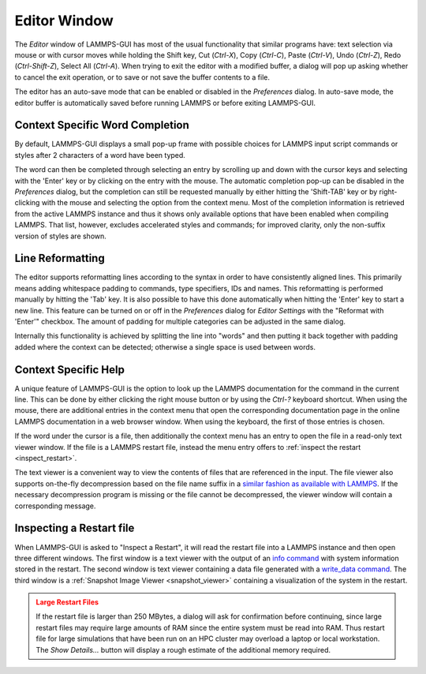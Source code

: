 *************
Editor Window
*************

.. _editor:

.. index:: editor window
.. index:: text editor
.. index:: editing features

The *Editor* window of LAMMPS-GUI has most of the usual functionality
that similar programs have: text selection via mouse or with cursor
moves while holding the Shift key, Cut (`Ctrl-X`), Copy (`Ctrl-C`),
Paste (`Ctrl-V`), Undo (`Ctrl-Z`), Redo (`Ctrl-Shift-Z`), Select All
(`Ctrl-A`).  When trying to exit the editor with a modified buffer, a
dialog will pop up asking whether to cancel the exit operation, or to
save or not save the buffer contents to a file.

The editor has an auto-save mode that can be enabled or disabled in the
*Preferences* dialog.  In auto-save mode, the editor buffer is
automatically saved before running LAMMPS or before exiting LAMMPS-GUI.

Context Specific Word Completion
^^^^^^^^^^^^^^^^^^^^^^^^^^^^^^^^

.. index:: auto-completion
.. index:: word completion
.. index:: code completion

By default, LAMMPS-GUI displays a small pop-up frame with possible
choices for LAMMPS input script commands or styles after 2 characters of
a word have been typed.

.. image:: JPG/lammps-gui-complete.png
   :align: center
   :scale: 75%

The word can then be completed through selecting an entry by scrolling
up and down with the cursor keys and selecting with the 'Enter' key or
by clicking on the entry with the mouse.  The automatic completion
pop-up can be disabled in the *Preferences* dialog, but the completion
can still be requested manually by either hitting the 'Shift-TAB' key or
by right-clicking with the mouse and selecting the option from the
context menu.  Most of the completion information is retrieved from the
active LAMMPS instance and thus it shows only available options that
have been enabled when compiling LAMMPS. That list, however, excludes
accelerated styles and commands; for improved clarity, only the
non-suffix version of styles are shown.

Line Reformatting
^^^^^^^^^^^^^^^^^

.. index:: line reformatting
.. index:: code formatting
.. index:: indentation

The editor supports reformatting lines according to the syntax in order
to have consistently aligned lines.  This primarily means adding
whitespace padding to commands, type specifiers, IDs and names.  This
reformatting is performed manually by hitting the 'Tab' key.  It is
also possible to have this done automatically when hitting the 'Enter'
key to start a new line.  This feature can be turned on or off in the
*Preferences* dialog for *Editor Settings* with the
"Reformat with 'Enter'" checkbox. The amount of padding for multiple
categories can be adjusted in the same dialog.

Internally this functionality is achieved by splitting the line into
"words" and then putting it back together with padding added where the
context can be detected; otherwise a single space is used between words.

Context Specific Help
^^^^^^^^^^^^^^^^^^^^^

.. index:: context help
.. index:: documentation; inline help
.. index:: documentation; online
.. index:: LAMMPS documentation

.. |gui-popup1| image:: JPG/lammps-gui-popup-help.png
   :width: 48%

.. |gui-popup2| image:: JPG/lammps-gui-popup-view.png
   :width: 48%

|gui-popup1|  |gui-popup2|

A unique feature of LAMMPS-GUI is the option to look up the LAMMPS
documentation for the command in the current line.  This can be done by
either clicking the right mouse button or by using the `Ctrl-?` keyboard
shortcut.  When using the mouse, there are additional entries in the
context menu that open the corresponding documentation page in the
online LAMMPS documentation in a web browser window.  When using the
keyboard, the first of those entries is chosen.

If the word under the cursor is a file, then additionally the context
menu has an entry to open the file in a read-only text viewer window.
If the file is a LAMMPS restart file, instead the menu entry offers to
:ref:`inspect the restart <inspect_restart>`.

The text viewer is a convenient way to view the contents of files that
are referenced in the input.  The file viewer also supports on-the-fly
decompression based on the file name suffix in a `similar fashion as
available with LAMMPS
<https://docs.lammps.org/Build_settings.html#read-or-write-compressed-files>`_.
If the necessary decompression program is missing or the file cannot be
decompressed, the viewer window will contain a corresponding message.

.. _inspect_restart:

Inspecting a Restart file
^^^^^^^^^^^^^^^^^^^^^^^^^

.. index:: restart file inspection
.. index:: restart files
.. index:: file inspection

When LAMMPS-GUI is asked to "Inspect a Restart", it will read the
restart file into a LAMMPS instance and then open three different
windows.  The first window is a text viewer with the output of an `info
command <https://docs.lammps.org/info.html>`_ with system information
stored in the restart.  The second window is text viewer containing a
data file generated with a `write_data command
<https://docs.lammps.org/write_data.html>`_.  The third window is a
:ref:`Snapshot Image Viewer <snapshot_viewer>` containing a
visualization of the system in the restart.

.. |inspect1| image:: JPG/lammps-gui-inspect-data.png
   :width: 32%

.. |inspect2| image:: JPG/lammps-gui-inspect-info.png
   :width: 32%

.. |inspect3| image:: JPG/lammps-gui-inspect-image.png
   :width: 32%

|inspect1|  |inspect2|  |inspect3|

.. admonition:: Large Restart Files
   :class: warning

   If the restart file is larger than 250 MBytes, a dialog will ask for
   confirmation before continuing, since large restart files may require
   large amounts of RAM since the entire system must be read into RAM.
   Thus restart file for large simulations that have been run on an HPC
   cluster may overload a laptop or local workstation. The *Show
   Details...* button will display a rough estimate of the additional
   memory required.


